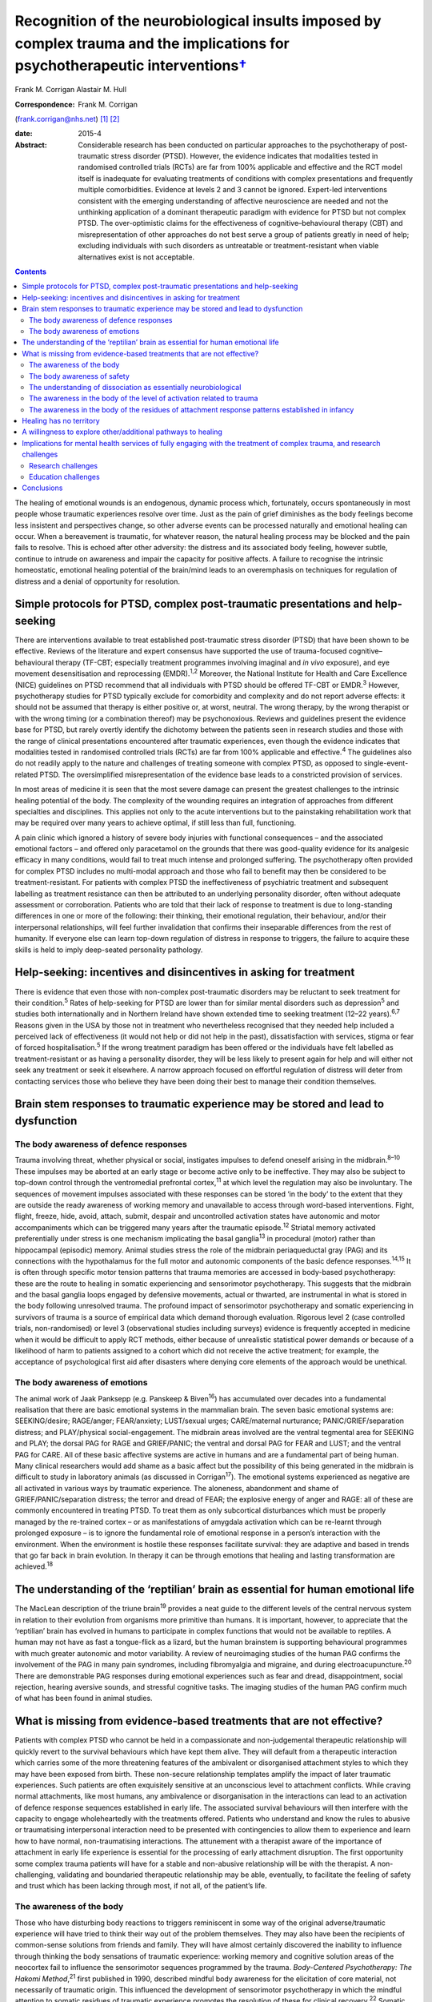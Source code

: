 ===========================================================================================================================================
Recognition of the neurobiological insults imposed by complex trauma and the implications for psychotherapeutic interventions\ `† <#fn1>`__
===========================================================================================================================================



Frank M. Corrigan
Alastair M. Hull

:Correspondence: Frank M. Corrigan
(frank.corrigan@nhs.net)  [1]_ [2]_

:date: 2015-4

:Abstract:
   Considerable research has been conducted on particular approaches to
   the psychotherapy of post-traumatic stress disorder (PTSD). However,
   the evidence indicates that modalities tested in randomised
   controlled trials (RCTs) are far from 100% applicable and effective
   and the RCT model itself is inadequate for evaluating treatments of
   conditions with complex presentations and frequently multiple
   comorbidities. Evidence at levels 2 and 3 cannot be ignored.
   Expert-led interventions consistent with the emerging understanding
   of affective neuroscience are needed and not the unthinking
   application of a dominant therapeutic paradigm with evidence for PTSD
   but not complex PTSD. The over-optimistic claims for the
   effectiveness of cognitive–behavioural therapy (CBT) and
   misrepresentation of other approaches do not best serve a group of
   patients greatly in need of help; excluding individuals with such
   disorders as untreatable or treatment-resistant when viable
   alternatives exist is not acceptable.


.. contents::
   :depth: 3
..

The healing of emotional wounds is an endogenous, dynamic process which,
fortunately, occurs spontaneously in most people whose traumatic
experiences resolve over time. Just as the pain of grief diminishes as
the body feelings become less insistent and perspectives change, so
other adverse events can be processed naturally and emotional healing
can occur. When a bereavement is traumatic, for whatever reason, the
natural healing process may be blocked and the pain fails to resolve.
This is echoed after other adversity: the distress and its associated
body feeling, however subtle, continue to intrude on awareness and
impair the capacity for positive affects. A failure to recognise the
intrinsic homeostatic, emotional healing potential of the brain/mind
leads to an overemphasis on techniques for regulation of distress and a
denial of opportunity for resolution.

.. _S1:

Simple protocols for PTSD, complex post-traumatic presentations and help-seeking
================================================================================

There are interventions available to treat established post-traumatic
stress disorder (PTSD) that have been shown to be effective. Reviews of
the literature and expert consensus have supported the use of
trauma-focused cognitive–behavioural therapy (TF-CBT; especially
treatment programmes involving imaginal and *in vivo* exposure), and eye
movement desensitisation and reprocessing (EMDR).\ :sup:`1,2` Moreover,
the National Institute for Health and Care Excellence (NICE) guidelines
on PTSD recommend that all individuals with PTSD should be offered
TF-CBT or EMDR.\ :sup:`3` However, psychotherapy studies for PTSD
typically exclude for comorbidity and complexity and do not report
adverse effects: it should not be assumed that therapy is either
positive or, at worst, neutral. The wrong therapy, by the wrong
therapist or with the wrong timing (or a combination thereof) may be
psychonoxious. Reviews and guidelines present the evidence base for
PTSD, but rarely overtly identify the dichotomy between the patients
seen in research studies and those with the range of clinical
presentations encountered after traumatic experiences, even though the
evidence indicates that modalities tested in randomised controlled
trials (RCTs) are far from 100% applicable and effective.\ :sup:`4` The
guidelines also do not readily apply to the nature and challenges of
treating someone with complex PTSD, as opposed to single-event-related
PTSD. The oversimplified misrepresentation of the evidence base leads to
a constricted provision of services.

In most areas of medicine it is seen that the most severe damage can
present the greatest challenges to the intrinsic healing potential of
the body. The complexity of the wounding requires an integration of
approaches from different specialties and disciplines. This applies not
only to the acute interventions but to the painstaking rehabilitation
work that may be required over many years to achieve optimal, if still
less than full, functioning.

A pain clinic which ignored a history of severe body injuries with
functional consequences – and the associated emotional factors – and
offered only paracetamol on the grounds that there was good-quality
evidence for its analgesic efficacy in many conditions, would fail to
treat much intense and prolonged suffering. The psychotherapy often
provided for complex PTSD includes no multi-modal approach and those who
fail to benefit may then be considered to be treatment-resistant. For
patients with complex PTSD the ineffectiveness of psychiatric treatment
and subsequent labelling as treatment resistance can then be attributed
to an underlying personality disorder, often without adequate assessment
or corroboration. Patients who are told that their lack of response to
treatment is due to long-standing differences in one or more of the
following: their thinking, their emotional regulation, their behaviour,
and/or their interpersonal relationships, will feel further invalidation
that confirms their inseparable differences from the rest of humanity.
If everyone else can learn top-down regulation of distress in response
to triggers, the failure to acquire these skills is held to imply
deep-seated personality pathology.

.. _S2:

Help-seeking: incentives and disincentives in asking for treatment
==================================================================

There is evidence that even those with non-complex post-traumatic
disorders may be reluctant to seek treatment for their
condition.\ :sup:`5` Rates of help-seeking for PTSD are lower than for
similar mental disorders such as depression\ :sup:`5` and studies both
internationally and in Northern Ireland have shown extended time to
seeking treatment (12–22 years).\ :sup:`6,7` Reasons given in the USA by
those not in treatment who nevertheless recognised that they needed help
included a perceived lack of effectiveness (it would not help or did not
help in the past), dissatisfaction with services, stigma or fear of
forced hospitalisation.\ :sup:`5` If the wrong treatment paradigm has
been offered or the individuals have felt labelled as
treatment-resistant or as having a personality disorder, they will be
less likely to present again for help and will either not seek any
treatment or seek it elsewhere. A narrow approach focused on effortful
regulation of distress will deter from contacting services those who
believe they have been doing their best to manage their condition
themselves.

.. _S3:

Brain stem responses to traumatic experience may be stored and lead to dysfunction
==================================================================================

.. _S4:

The body awareness of defence responses
---------------------------------------

Trauma involving threat, whether physical or social, instigates impulses
to defend oneself arising in the midbrain.\ :sup:`8–10` These impulses
may be aborted at an early stage or become active only to be
ineffective. They may also be subject to top-down control through the
ventromedial prefrontal cortex,\ :sup:`11` at which level the regulation
may also be involuntary. The sequences of movement impulses associated
with these responses can be stored ‘in the body’ to the extent that they
are outside the ready awareness of working memory and unavailable to
access through word-based interventions. Fight, flight, freeze, hide,
avoid, attach, submit, despair and uncontrolled activation states have
autonomic and motor accompaniments which can be triggered many years
after the traumatic episode.\ :sup:`12` Striatal memory activated
preferentially under stress is one mechanism implicating the basal
ganglia\ :sup:`13` in procedural (motor) rather than hippocampal
(episodic) memory. Animal studies stress the role of the midbrain
periaqueductal gray (PAG) and its connections with the hypothalamus for
the full motor and autonomic components of the basic defence
responses.\ :sup:`14,15` It is often through specific motor tension
patterns that trauma memories are accessed in body-based psychotherapy:
these are the route to healing in somatic experiencing and sensorimotor
psychotherapy. This suggests that the midbrain and the basal ganglia
loops engaged by defensive movements, actual or thwarted, are
instrumental in what is stored in the body following unresolved trauma.
The profound impact of sensorimotor psychotherapy and somatic
experiencing in survivors of trauma is a source of empirical data which
demand thorough evaluation. Rigorous level 2 (case controlled trials,
non-randomised) or level 3 (observational studies including surveys)
evidence is frequently accepted in medicine when it would be difficult
to apply RCT methods, either because of unrealistic statistical power
demands or because of a likelihood of harm to patients assigned to a
cohort which did not receive the active treatment; for example, the
acceptance of psychological first aid after disasters where denying core
elements of the approach would be unethical.

.. _S5:

The body awareness of emotions
------------------------------

The animal work of Jaak Panksepp (e.g. Panskeep & Biven\ :sup:`16`) has
accumulated over decades into a fundamental realisation that there are
basic emotional systems in the mammalian brain. The seven basic
emotional systems are: SEEKING/desire; RAGE/anger; FEAR/anxiety;
LUST/sexual urges; CARE/maternal nurturance; PANIC/GRIEF/separation
distress; and PLAY/physical social-engagement. The midbrain areas
involved are the ventral tegmental area for SEEKING and PLAY; the dorsal
PAG for RAGE and GRIEF/PANIC; the ventral and dorsal PAG for FEAR and
LUST; and the ventral PAG for CARE. All of these basic affective systems
are active in humans and are a fundamental part of being human. Many
clinical researchers would add shame as a basic affect but the
possibility of this being generated in the midbrain is difficult to
study in laboratory animals (as discussed in Corrigan\ :sup:`17`). The
emotional systems experienced as negative are all activated in various
ways by traumatic experience. The aloneness, abandonment and shame of
GRIEF/PANIC/separation distress; the terror and dread of FEAR; the
explosive energy of anger and RAGE: all of these are commonly
encountered in treating PTSD. To treat them as only subcortical
disturbances which must be properly managed by the re-trained cortex –
or as manifestations of amygdala activation which can be re-learnt
through prolonged exposure – is to ignore the fundamental role of
emotional response in a person’s interaction with the environment. When
the environment is hostile these responses facilitate survival: they are
adaptive and based in trends that go far back in brain evolution. In
therapy it can be through emotions that healing and lasting
transformation are achieved.\ :sup:`18`

.. _S6:

The understanding of the ‘reptilian’ brain as essential for human emotional life
================================================================================

The MacLean description of the triune brain\ :sup:`19` provides a neat
guide to the different levels of the central nervous system in relation
to their evolution from organisms more primitive than humans. It is
important, however, to appreciate that the ‘reptilian’ brain has evolved
in humans to participate in complex functions that would not be
available to reptiles. A human may not have as fast a tongue-flick as a
lizard, but the human brainstem is supporting behavioural programmes
with much greater autonomic and motor variability. A review of
neuroimaging studies of the human PAG confirms the involvement of the
PAG in many pain syndromes, including fibromyalgia and migraine, and
during electroacupuncture.\ :sup:`20` There are demonstrable PAG
responses during emotional experiences such as fear and dread,
disappointment, social rejection, hearing aversive sounds, and stressful
cognitive tasks. The imaging studies of the human PAG confirm much of
what has been found in animal studies.

.. _S7:

What is missing from evidence-based treatments that are not effective?
======================================================================

Patients with complex PTSD who cannot be held in a compassionate and
non-judgemental therapeutic relationship will quickly revert to the
survival behaviours which have kept them alive. They will default from a
therapeutic interaction which carries some of the more threatening
features of the ambivalent or disorganised attachment styles to which
they may have been exposed from birth. These non-secure relationship
templates amplify the impact of later traumatic experiences. Such
patients are often exquisitely sensitive at an unconscious level to
attachment conflicts. While craving normal attachments, like most
humans, any ambivalence or disorganisation in the interactions can lead
to an activation of defence response sequences established in early
life. The associated survival behaviours will then interfere with the
capacity to engage wholeheartedly with the treatments offered. Patients
who understand and know the rules to abusive or traumatising
interpersonal interaction need to be presented with contingencies to
allow them to experience and learn how to have normal, non-traumatising
interactions. The attunement with a therapist aware of the importance of
attachment in early life experience is essential for the processing of
early attachment disruption. The first opportunity some complex trauma
patients will have for a stable and non-abusive relationship will be
with the therapist. A non-challenging, validating and boundaried
therapeutic relationship may be able, eventually, to facilitate the
feeling of safety and trust which has been lacking through most, if not
all, of the patient’s life.

.. _S8:

The awareness of the body
-------------------------

Those who have disturbing body reactions to triggers reminiscent in some
way of the original adverse/traumatic experience will have tried to
think their way out of the problem themselves. They may also have been
the recipients of common-sense solutions from friends and family. They
will have almost certainly discovered the inability to influence through
thinking the body sensations of traumatic experience: working memory and
cognitive solution areas of the neocortex fail to influence the
sensorimotor sequences programmed by the trauma. *Body-Centered
Psychotherapy: The Hakomi Method*,\ :sup:`21` first published in 1990,
described mindful body awareness for the elicitation of core material,
not necessarily of traumatic origin. This influenced the development of
sensorimotor psychotherapy in which the mindful attention to somatic
residues of traumatic experience promotes the resolution of these for
clinical recovery.\ :sup:`22` Somatic experiencing was developed by
Peter Levine,\ :sup:`23` whose recent book carries the subtitle ‘How the
body releases trauma and restores goodness’.\ :sup:`24`

The extant neurobiology also focuses on the body. For example, van der
Kolk,\ :sup:`25` writing on approaches to the psychobiology of PTSD,
included in the title of his chapter the evocative words: ‘the body
keeps the score’. Scaer, with a perspective derived from an extensive
experience in neurology, concluded that trauma, including preverbal
trauma, could leave residues in the body to manifest in later years as
clinical syndromes.\ :sup:`26` Patients with dissociative disorders have
difficulty in being in the body experience and becoming safely embodied
is a challenge for many.\ :sup:`27`

The gulf between the body-based psychobiology and the talking
treatments, evidence-based for PTSD but not for complex PTSD, has been
bridged by sensorimotor psychotherapy, somatic experiencing, the
Comprehensive Resource Model (CRM),\ :sup:`28` and other formalised
approaches which provide extensive modality-specific training for trauma
psychotherapists. Although these are widely used, the lack of RCT data
means that they can be readily dismissed if authorities wish to do so:
collation of level 2/level 3 evidence would cost much less and set
standards for trainers and therapists in the promotion of safe practice.
Anecdotally, dropout rate might be the first outcome criterion to employ
when empirical studies do evaluate these psychotherapies. Patients who
continue to attend because they find sessions helpful and relevant,
especially when they have dropped out of other approaches, can provide
naturalistic data of empirical value to a caring service.

.. _S9:

The body awareness of safety
----------------------------

The ‘safe place’ is used in the preparation for EMDR to provide an
imaginal resource for stabilisation if processing becomes too
distressing.\ :sup:`29` It is also used as a screening tool for EMDR – a
patient who cannot access an imaginal place of safety will not readily
be offered active reprocessing. This is regarded as an important
safeguard as those who have never felt safe have almost certainly
suffered from attachment and other trauma from birth, and are likely to
be highly dissociative. Calm or peaceful imagery may be used for those
who cannot tolerate even the word ‘safe’, but this is fraught with
difficulty as the lowering of vigilance may trigger switching to
protective ego states or activate trauma-burdened memories. When
hypervigilance has long been a default setting, the potential pursuit or
creation of a ‘safe place’ or ‘calm place’ may be rejected as too
triggering or activating, and alternative creative language will be
required. In sensorimotor psychotherapy the attainment of a sense of
safety in the body is considered of great importance for stabilisation.
This leads to the proposition that it is only when the safe place is
sufficiently strong to be experienced at a somatic level that it can be
considered to be fully present. Safety resources that do not extend
below the cortex are unlikely to have the required depth when processing
becomes difficult. Conversely, being able to find the feeling of safety
in the body\ :sup:`27` provides an anchor for processing material which
would otherwise be overwhelming. Innovative approaches such as the CRM
provide therapists with strategies to build internal resources; thus
patients who would otherwise be rejected due to an inability to imagine
a safe place can be resourced in alternative ways.\ :sup:`28`

.. _S10:

The understanding of dissociation as essentially neurobiological
----------------------------------------------------------------

Dissociation helps the individual experiencing trauma to survive by
compartmentalising the responses to the event. It is then not
overwhelming, either neurochemically or physiologically. Peritraumatic
dissociation is probably best understood through animal models of
stress-induced analgesia to which many neurochemicals contribute (e.g.
Ford & Finn\ :sup:`30`). However, it is clear from animal models that,
when the trauma involves intense fear, endocannabinoids are released to
prevent the overwhelming terror associated with unopposed glutamate,
dopamine or acetylcholine transmission in the fear circuits. Riebe *et
al*\ :sup:`31` describe a spill-over effect which triggers the synthesis
and release of endogenous cannabinoids. These then bind to presynaptic
cannabinoid receptors to down-regulate the release of the fear-promoting
neurotransmitters. The endocannabinoid system is active in the fear
circuitry of the amygdala, hippocampus and prefrontal cortex, but also
in the midbrain PAG where it mediates non-opioid analgesia.\ :sup:`8`
There is evidence that the learning of emotional responses is not
confined to the corticolimbic system but occurs also in the midbrain –
as would be expected from clinical observations in the treatment of
PTSD, such as the resistance of the exaggerated startle response to
extinction.

Endogenous opioids promote the analgesia accompanying the passive
defence responses mediated by the ventral PAG;\ :sup:`8` and modulation
of these opioids can be used to study behaviour suggestive of terror in
laboratory rats.\ :sup:`32` Lanius\ :sup:`33` considers endogenous
opioids to have a foundational role in dissociative responses to trauma.
Whichever chemicals are primarily involved, peritraumatic neurochemical
change may contribute longer-term to structural dissociation of the
personality.

.. _S11:

The awareness in the body of the level of activation related to trauma
----------------------------------------------------------------------

Orientation to the occurrence of a traumatic event precipitates an
immediate shift in the body’s level of arousal. For example, being
exposed to a direct gaze activates the midbrain in those who are
suffering from the after-effects of complex trauma but induces a
response at a primarily cortical level in a non-traumatised control
group.\ :sup:`34` This activation readily precipitates a generalised
arousal through brainstem nuclei for the release of monoamines and other
neurochemicals. From brainstem structures such as the locus coeruleus
there are ascending noradrenergic projections to the thalamus and cortex
for general arousal as well as downward projections to the spinal cord.
Ascending dopaminergic projections from the ventral tegmental area
activate the ventral striatum and the substantia nigra. There are major
ascending cholinergic and serotoninergic projections from the brainstem.
So alerting, arousing, activating stimuli – often involving different
appreciation of pain levels – are exerting their influence through
deeply subcortical structures.

.. _S12:

The awareness in the body of the residues of attachment response patterns established in infancy
------------------------------------------------------------------------------------------------

It is particularly easy for those working in the ‘here and now’ to scoff
at the idea of working with body feelings left over from experiences of
attachment disruption in early life. This is despite there being much
description of the relevance of attachment in the development of affect
regulation capacities (e.g. Schore\ :sup:`35`) and evidence of the
relevance of disorganised caregiving in the development of clinical
syndromes (e.g. Lyons-Ruth *et al*,\ :sup:`36` Hesse *et
al*\ :sup:`37`). Attachment disorders can be dismissed as an easy
default explanation when there is little evidence of other trauma to
explain difficult-to-treat syndromes. However, if the conflicts are
approached through body activations brought into awareness while
grounded in the experience of specific situations, the patient, rather
than the therapist’s model, is leading the enquiry; the body’s response
will ground the experience in the ‘here and now’ (Schwenkler, May 2014,
personal communication). If there are clear patterns of body response to
the present-day relationship conflicts, these are the foundation for
identification of cycles of obstruction of the attachment urge, followed
by protest, despair, detachment, dissociation and sequences of defence
responses. A simple here-and-now trigger, such as disproportionate rage
to a partner’s temporary absence, can reveal patterns established in
early life. Scaer\ :sup:`26` sets out the arguments for procedural
memory based in brainstem centres being established in infants with
preverbal capacities for emotion and sensation. These action tendencies
based in procedural memory manifest later as proximity-seeking, social
engagement and defensive behaviours,\ :sup:`37` which may appear at odds
with the here-and-now context.

.. _S13:

Healing has no territory
========================

We have argued that the evidence for particular approaches to the
psychotherapy of complex PTSD indicates that so-called ‘evidence-based’
modalities – defined as much by those clinical cases excluded as those
included – are far from 100% applicable and effective.\ :sup:`4`
Instead, we consider that psychotherapies which acknowledge the role of
the somatic residues of traumatic experiences – provide techniques for
their resolution – are necessary for the healing of the range of
clinical disorders arising from severe and complex traumatic experiences
during the brain’s early development. Safety, compassion and patience
are needed to counteract the long-term hypervigilance and other
threat-based responses, so that the patient is internally resourced and
treatment is not quickly rejected. Recognition, and evaluation, of
non-RCT but still empirical data from widely used psychotherapies such
as sensorimotor psychotherapy and somatic experiencing could widen the
evidence base, guiding service development for those suffering in a way
which cannot be treated by standard talking therapy.

.. _S14:

A willingness to explore other/additional pathways to healing
=============================================================

Given the limitations of RCT-evidence-based CBT for complex
post-traumatic conditions,\ :sup:`4` it is essential to investigate
other approaches consistent with the evolving understanding of the
neurobiological underpinnings of traumatic experiences and reactions. In
its standard format, EMDR cannot be readily applied in complex
post-traumatic disorders but it can have adaptations for use in
structural dissociative conditions (e.g. Paulsen\ :sup:`38`). These
modifications are often influenced by the many publications (over
decades) of hypnotherapy experience of treating complex trauma disorders
(e.g. Frederick & McNeal\ :sup:`39`). Moreover, advances in
psychotherapy such as Brainspotting\ :sup:`40` and the CRM\ :sup:`28`
may be effective at a deep level of the psyche because they necessarily
involve the midbrain.\ :sup:`41` Psychotherapies such as sensorimotor
psychotherapy and somatic experiencing, which work with emotions and
defence responses and access these through awareness of the body and the
sensations, movement tendencies and motor impulses ‘remembered’ from the
time of the trauma, also work at multiple brain levels. Trauma release
exercises\ :sup:`42` for the discharge of muscular energy residual from
adverse events will certainly recruit subcortical areas, as the
intrinsic generators of tremor – central oscillators – are not in the
neocortex.\ :sup:`43` Body-oriented breathing exercises stemming from
the CRM\ :sup:`28` and yoga breathing cycles (e.g. Brown &
Gebarg\ :sup:`44`), based in the respiratory central pattern generators
of the brainstem,\ :sup:`45` can be used clinically to augment affect
regulation.

Russell,\ :sup:`46` asking why EMDR was not more available to US service
personnel, explored the reasons for the dominant treatment paradigms
being exclusive. Some of these were financial; some were theoretical or
belief-based. Grand\ :sup:`40` advocates the view that ‘healing has no
territory’: developments in therapy should always be encouraged and
embraced, although it will inevitably mean that the techniques pioneered
will be replaced. For example, the CRM has evolved from resource
brainspotting to meet the needs of those individuals with complex trauma
and dissociative disorders who require more resourcing than is provided
by the safe, attentive and attuned presence of the brainspotting
therapist working in a dual attunement frame.\ :sup:`40` Any important
advance will change the field so much that other breakthroughs will
follow; each is a temporary way station. No therapeutic paradigm should
be allowed to become so dominant that it stifles clinical innovation,
especially in the absence of compelling evidence of efficacy for complex
disorders.

.. _S15:

Implications for mental health services of fully engaging with the treatment of complex trauma, and research challenges
=======================================================================================================================

The high prevalence of trauma exposure and trauma-based disorders with
severe consequences for physical and mental health raises the
possibility of significant unmet need. Adults who have been exposed to
four or more defined categories of adverse childhood experiences have
higher risks for alcohol and substance misuse, depression, suicidality
and poor physical health.\ :sup:`47` Childhood sexual abuse increases
the risks in adulthood of depression, anxiety, suicidality, alcohol and
illicit drug dependence, PTSD symptoms and poor physical
health.\ :sup:`48` The lifetime prevalence of traumatic events and PTSD
is high in those with severe mental illness\ :sup:`49` and there is
evidence that trauma therapy can be effective even in this
group.\ :sup:`50` The service implications of the epidemiological
findings are that the provision of long-term trauma psychotherapy may be
required, and this is expensive. It is considerably cheaper to downplay
or ignore the role of trauma and constantly question any psychotherapy
methods which have not yet acquired a gold standard RCT evidence base,
even if they are expert led or neurobiologically informed. Indeed,
services driven by waiting list targets have a disincentive to explore
training in, and use of, psychotherapy interventions which require
longer therapeutic contact. For dissociative disorders the treatment may
require years, even with the best psychotherapy available,\ :sup:`51`
rather than the maximum of 20 sessions currently offered by many
services.

If there is no cultural dissociation from the reality of the need for
treatment of complex post-traumatic conditions, the consequence would be
a caring health service providing treatment for a large number of
patients who are only in ill health because they suffered trauma, loss
or abuse at an early and critical age. If health service providers
recognised the limitations of the RCT evidence base, they could promote
training in internationally recognised models and conduct clinical
research on those particular psychotherapeutic approaches. Moreover,
psychotherapists who are better acquainted with the neurobiological
under-pinnings of psychological conditions and their implications for
treatment and outcomes, may be less affected themselves by feelings of
hopelessness in their long-term clinical endeavours.

NICE\ :sup:`3` recommended chronic disease management strategies if
trials of evidence-based therapies (TF-CBT or EMDR) were ineffective for
PTSD; the guidelines did not differentiate the evidence base for PTSD
from that for complex PTSD. As we have suggested, these treatments are
likely to have been found ineffective for complex PTSD. A focus on sleep
hygiene, structured and supported activities as well as coping
strategies for chronic problems will neither greatly assist the patient
nor allow their therapist the satisfaction of seeing benefits from their
skilled and compassionate intervention. Nothing else will be offered if
services or systems continue to affectively dissociate from the clinical
reality through the blinkered insistence that it is not really happening
and that ‘apparently normal’ and ‘getting on with life’ perspectives are
the only possible vision.

.. _S16:

Research challenges
-------------------

For clinical trial research to demonstrate real-world effectiveness of
treatments for the range of post-traumatic conditions, the exclusion
criteria need to be reduced. Comorbidity with PTSD is the norm, not the
exception, yet trials do not reflect this. The measurement of treatment
outcomes also needs to reflect more than just any change in PTSD
symptoms and to include general functioning, intra- and inter-personal
issues, and quality of life. Funding for complex interventions is
expensive and a research programme is needed which does not rely on the
single intervention for single outcome measure model: this would pose
immediate difficulties within a phase-oriented structure for treatment.
One intriguing question within the treatment of complex trauma is
whether the resourcing required to allow re-processing of trauma
experience and memory needs to be provided as a specific phase of
treatment prior to any re-processing or whether it can be integral to
each therapy session and therefore specific to the issue being
reprocessed (as is suggested in the CRM\ :sup:`28`). While discussions
about the provision of expensive, innovative medical treatments have
occurred, often in public, we are unaware of discussions justifying and
limiting the access to long-term psychotherapy for complex disorders.

.. _S17:

Education challenges
--------------------

The need for outreach and education of referrers should not be
underestimated. Evidence from a novel ‘screen and treat’ model after a
high-profile terrorist incident showed that despite widespread
advertising of the services, general practitioners (GPs) were found to
refer few patients to trauma services specifically tasked with assessing
and treating individuals in the aftermath of the incident.\ :sup:`52`
There is perhaps even less reason to expect referrals from GPs of
individuals with complex post-trauma reactions originating in early
development. Within general adult psychiatry the role of trauma may or
may not be recognised, largely dependent on the clinician’s interest,
knowledge or conceptualisation of cases; it may also perhaps reflect
their pessimism about the availability of effective treatment.
Potentially significant post-traumatic psychopathology in psychiatric
patients\ :sup:`49` can go unrecognised when there is a failure to
include trauma experience in treatment formulations. When this applies
to the so-called ‘large T’ trauma causes, there is even less likelihood
of the significant attachment disruptions inherent in developmental
trauma being identified.

.. _S18:

Conclusions
===========

Within psychological services, the general public have been greatly
served by improving access to psychological therapies (IAPT) in England
and Wales and similar initiatives elsewhere. However, limited session
provision and a dominant therapeutic paradigm that does not approach the
needs of patients with chronic, comorbid and complex post-traumatic
reactions, leaves those with the most severe symptoms without effective
treatment. Patients unable to make use of time-limited
cognitive–behavioural strategies may face rejection and labelling,
feeling blamed for their non-improvement. In fact, they are victims
again, this time of therapists trying to deliver a therapy for a quite
different disorder, with managers who expect them to demonstrate
consistently improving rating scale scores.

The strategy for the provision of psychological therapies needs to
ensure that the most ill are not sidelined and blamed. Current drivers
such as waiting list targets are vital to drive access to therapy.
However, quality must also be brought to the fore: clinical governance
demands the establishment of an environment that allows clinical
excellence to thrive; excellence demands that the therapy provided is
evidenced for the disorder being treated. In Scotland, there is a
strategy for trauma-sensitive services including certain ‘at risk’
groups such as veterans of the armed forces. This is to be applauded.
However, clinicians and managers should be educated to clinical need at
all points on the trauma spectrum, not just those potentially responsive
to CBT or those with combat-related disorders.

Systems that allow long-term trauma psychotherapy rather than
time-limited, defined sessional input are needed. Treatment should be
influenced by the major developments in affective neuroscience to
proceed in a direction that is not affect-phobic. Individuals with
highly polysymptomatic post-traumatic conditions, often with more
Schneiderian first-rank symptoms than individuals with
schizophrenia,\ :sup:`53` pose major difficulties when monitoring
clinical trials. However, the inherent difficulties do not then demand
an acceptance – as clinically sufficient – of those techniques validated
for the reduction of particular symptoms or symptom clusters within
non-complex PTSD. The search for the best treatments for the most
traumatised individuals is being hampered by the exclusive acceptance of
conditioning, cognitive or emotional learning models which dismiss the
fundamental role of affective experience in response to the environment
and are, therefore, dehumanising.

We are grateful to Janina Fisher, Ron Schwenkler and Catherine Shea for
comments on earlier drafts of this paper and to the anonymous reviewer
who made very helpful criticisms and comments.

.. [1]
   **Frank M. Corrigan** is a consultant psychiatrist at Argyll & Bute
   Hospital, Lochgilphead, Argyll, UK, and **Alastair M. Hull** is a
   consultant psychiatrist in psychotherapy at Perth Royal Infirmary,
   Perth, UK.

.. [2]
   See *Bulletin* comment, p. 100, this issue.
